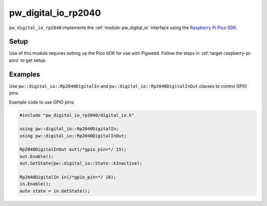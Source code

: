 .. _module-pw_digital_io_rp2040:

--------------------
pw_digital_io_rp2040
--------------------
``pw_digital_io_rp2040`` implements the :ref:`module-pw_digital_io` interface using
the `Raspberry Pi Pico SDK <https://github.com/raspberrypi/pico-sdk/>`_.

Setup
=====
Use of this module requires setting up the Pico SDK for use with Pigweed. Follow
the steps in :ref:`target-raspberry-pi-pico` to get setup.

Examples
========
Use ``pw::digital_io::Rp2040DigitalIn`` and
``pw::digital_io::Rp2040DigitalInOut`` classes to control GPIO pins.

Example code to use GPIO pins:

.. code-block:: cpp

   #include "pw_digital_io_rp2040/digital_io.h"

   using pw::digital_io::Rp2040DigitalIn;
   using pw::digital_io::Rp2040DigitalInOut;

   Rp2040DigitalInOut out(/*gpio_pin=*/ 15);
   out.Enable();
   out.SetState(pw::digital_io::State::kInactive);

   Rp2040DigitalIn in(/*gpio_pin=*/ 16);
   in.Enable();
   auto state = in.GetState();
